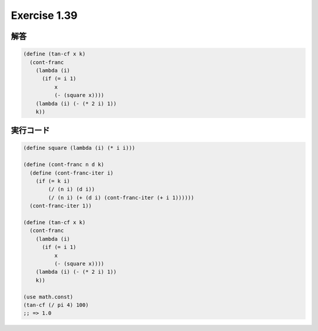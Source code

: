 Exercise 1.39
=====================

========
解答
========

.. sourcecode:: scheme 

   (define (tan-cf x k)
     (cont-franc
       (lambda (i)
         (if (= i 1)
             x
             (- (square x))))
       (lambda (i) (- (* 2 i) 1))
       k))

=================
実行コード
=================

.. sourcecode:: scheme 

   (define square (lambda (i) (* i i)))

   (define (cont-franc n d k)
     (define (cont-franc-iter i)
       (if (= k i)
           (/ (n i) (d i))
           (/ (n i) (+ (d i) (cont-franc-iter (+ i 1))))))
     (cont-franc-iter 1))

   (define (tan-cf x k)
     (cont-franc
       (lambda (i)
         (if (= i 1)
             x
             (- (square x))))
       (lambda (i) (- (* 2 i) 1))
       k))

   (use math.const)
   (tan-cf (/ pi 4) 100)
   ;; => 1.0
